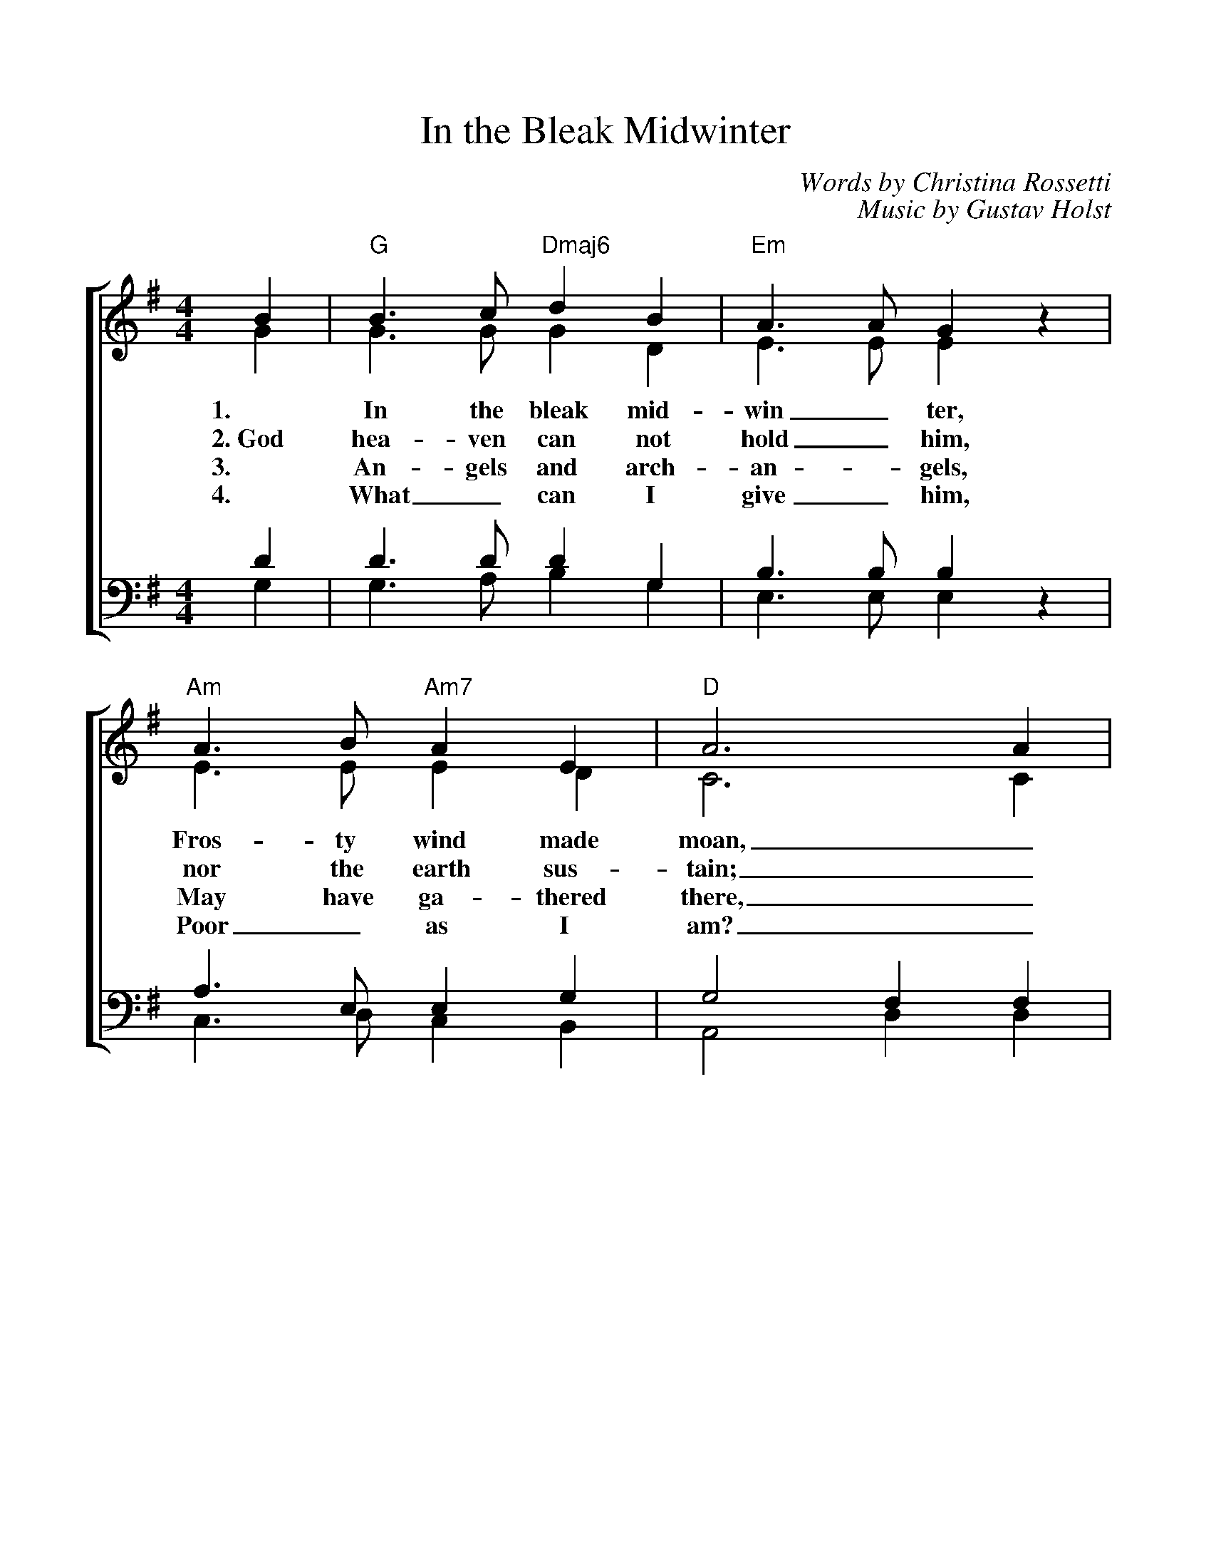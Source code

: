 %%scale 1.00
%%format dulcimer.fmt
X: 1
T:In the Bleak Midwinter
C:Words by Christina Rossetti
C:Music by Gustav Holst
V:1 clef=treble
V:2 clef=treble
V:3 clef=bass
V:4 clef=bass
%%staves [(1 2) | (3 4)]
M:4/4
L:1/4
K:G
%=====
%Oh, what can I give Him, woeful as I am
%If I were a shepherd, I would bring a lamb
%If I were a wiseman, I would do my part
%Yet, what can I give Him; I will give my heart
%Yet, what can I give Him; I will give my heart
%=====
%
[V:1] B | "G"B>c "Dmaj6"d B | "Em"A>A G z | "Am"A>B "Am7"A E | "D"A3 A |
[V:2] G | G>G G D | E>E E z | E>E E D | C3 C |
w:1. In the bleak mid- win_ ter, Fros- ty wind made moan,_
w:2.~God hea-ven can not hold_ him, nor the earth sus-tain;_
w:3. An- gels and arch- an - gels, May have ga- thered there,_
w:4. What_ can I give_ him, Poor_ as I am?_
[V:3] D | D>D D G, | B,>B, B, z | A,>E, E, G, | G,2 F, F, |
[V:4] G, | G,>A, B, G, | E,>E, E, z | C,>D, C, B,, | A,,2 D, D, |
%
[V:1] "G"B>c "Dmaj6"d B | "Em"A>A G G | "Am"A B "D"A>G | "G"G3 G |
[V:2] D>G G D | E>E E E | G G F>G | G3 G |
w:Earth stood hard as i - ron,_ Wa- ter like a stone;_
w:Heaven and earth shall flee a-way_ when he comes to reign._
w:Che- ru- bim and se- ra- phim_ Throng- _ed the air:_
w:If I were a shep - herd_ I would  bring a lamb;_
[V:3] G,>D D G, | B,>B, B, B, | E E C>B, | B,3 B, |
[V:4] G,>A, B, G, | E,>E, E, E, | C, C, D,>G, | G,3 G, |
%
[V:1]"C"c>B c d | "Cmaj7"e e B B | "G"d B "Dmaj7"A G | "D"F- "Dsus4"F- "D"F F|
[V:2] G>G G =F | E E G G | G F E E | D3 D |
w:Snow had fal- len, snow on snow,_ Snow_ on_ snow,_
w:In the bleak mid-win-_ter, a sta-ble place suf-ficed; the
w:But his mo-ther on-_ly,_ In her maid- en bliss_
w:If I were a wise_ man_ I would do my part; Yet
[V:3] C>D C B, | C C B, B, | G, D C B, | A,3 A, |
[V:4] E,>G, E, D, | C, C, E, E, | B,, B,, C, C, | D,3 D, |
%
[V:1] "G"B>c "Dmaj6"d B | "Em"A2 "Em7"G z | "Am"A B "D"A>G | "G"G3 |]
[V:2] D>G G D | E2 E z | G2 F>G | G3 |]
w:In the bleak mid- win- ter, Long a - go.
w:Lord_ God Al-might-y, Je-sus_ Christ.
w:Wor- shipped the Be- lov- ed With a_ kiss.
w:what_ can I give him, Give my_ heart.
[V:3] G,>D D G, | B,2 B, z | E2 C>B, | B,3 |]
[V:4] G,>A, B, G, | E,2 E, z | C,2 D,>G, | G,3 |]
%
%Chords:	    D = xx0232	    G = 320003 
%	Amaj6 = x42222	Gmaj7 = 320002
%	   Bm = x24432  Asus4 = x02230 
%	   Em = 022000
%	  Em7 = 022030 or 020030
%	    A = x02220
